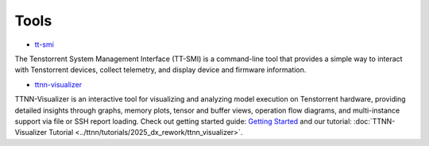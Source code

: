 Tools
=====

* `tt-smi <https://github.com/tenstorrent/tt-smi>`_

The Tenstorrent System Management Interface (TT-SMI) is a command-line tool that provides a simple way to interact with Tenstorrent devices, collect telemetry, and display device and firmware information.

* `ttnn-visualizer <https://github.com/tenstorrent/ttnn-visualizer>`_

TTNN-Visualizer is an interactive tool for visualizing and analyzing model execution on Tenstorrent hardware, providing detailed insights through graphs, memory plots, tensor and buffer views, operation flow diagrams, and multi-instance support via file or SSH report loading. Check out getting started guide: `Getting Started <https://github.com/tenstorrent/ttnn-visualizer/blob/main/docs/getting-started.md>`_ and our tutorial: :doc:`TTNN-Visualizer Tutorial <../ttnn/tutorials/2025_dx_rework/ttnn_visualizer>`.
